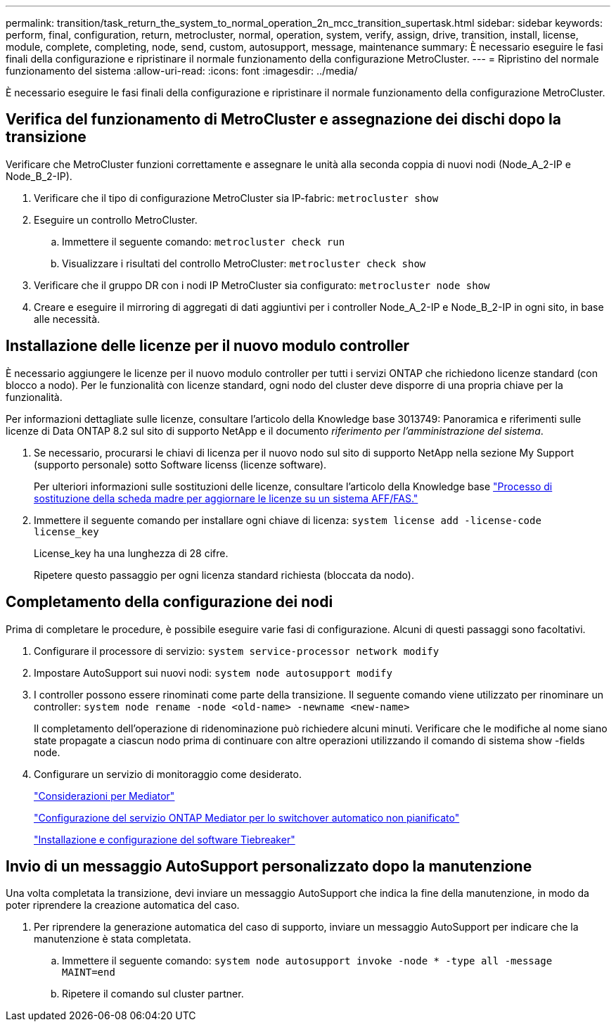 ---
permalink: transition/task_return_the_system_to_normal_operation_2n_mcc_transition_supertask.html 
sidebar: sidebar 
keywords: perform, final, configuration, return, metrocluster, normal, operation, system, verify, assign, drive, transition, install, license, module, complete, completing, node, send, custom, autosupport, message, maintenance 
summary: È necessario eseguire le fasi finali della configurazione e ripristinare il normale funzionamento della configurazione MetroCluster. 
---
= Ripristino del normale funzionamento del sistema
:allow-uri-read: 
:icons: font
:imagesdir: ../media/


[role="lead"]
È necessario eseguire le fasi finali della configurazione e ripristinare il normale funzionamento della configurazione MetroCluster.



== Verifica del funzionamento di MetroCluster e assegnazione dei dischi dopo la transizione

Verificare che MetroCluster funzioni correttamente e assegnare le unità alla seconda coppia di nuovi nodi (Node_A_2-IP e Node_B_2-IP).

. Verificare che il tipo di configurazione MetroCluster sia IP-fabric: `metrocluster show`
. Eseguire un controllo MetroCluster.
+
.. Immettere il seguente comando: `metrocluster check run`
.. Visualizzare i risultati del controllo MetroCluster: `metrocluster check show`


. Verificare che il gruppo DR con i nodi IP MetroCluster sia configurato: `metrocluster node show`
. Creare e eseguire il mirroring di aggregati di dati aggiuntivi per i controller Node_A_2-IP e Node_B_2-IP in ogni sito, in base alle necessità.




== Installazione delle licenze per il nuovo modulo controller

È necessario aggiungere le licenze per il nuovo modulo controller per tutti i servizi ONTAP che richiedono licenze standard (con blocco a nodo). Per le funzionalità con licenze standard, ogni nodo del cluster deve disporre di una propria chiave per la funzionalità.

Per informazioni dettagliate sulle licenze, consultare l'articolo della Knowledge base 3013749: Panoramica e riferimenti sulle licenze di Data ONTAP 8.2 sul sito di supporto NetApp e il documento _riferimento per l'amministrazione del sistema_.

. Se necessario, procurarsi le chiavi di licenza per il nuovo nodo sul sito di supporto NetApp nella sezione My Support (supporto personale) sotto Software licenss (licenze software).
+
Per ulteriori informazioni sulle sostituzioni delle licenze, consultare l'articolo della Knowledge base link:https://kb.netapp.com/Advice_and_Troubleshooting/Flash_Storage/AFF_Series/Post_Motherboard_Replacement_Process_to_update_Licensing_on_a_AFF_FAS_system["Processo di sostituzione della scheda madre per aggiornare le licenze su un sistema AFF/FAS."^]

. Immettere il seguente comando per installare ogni chiave di licenza: `system license add -license-code license_key`
+
License_key ha una lunghezza di 28 cifre.

+
Ripetere questo passaggio per ogni licenza standard richiesta (bloccata da nodo).





== Completamento della configurazione dei nodi

Prima di completare le procedure, è possibile eseguire varie fasi di configurazione. Alcuni di questi passaggi sono facoltativi.

. Configurare il processore di servizio: `system service-processor network modify`
. Impostare AutoSupport sui nuovi nodi: `system node autosupport modify`
. I controller possono essere rinominati come parte della transizione. Il seguente comando viene utilizzato per rinominare un controller: `system node rename -node <old-name> -newname <new-name>`
+
Il completamento dell'operazione di ridenominazione può richiedere alcuni minuti. Verificare che le modifiche al nome siano state propagate a ciascun nodo prima di continuare con altre operazioni utilizzando il comando di sistema show -fields node.

. Configurare un servizio di monitoraggio come desiderato.
+
link:../install-ip/concept_considerations_mediator.html["Considerazioni per Mediator"]

+
link:../install-ip/concept_mediator_requirements.html["Configurazione del servizio ONTAP Mediator per lo switchover automatico non pianificato"]

+
link:../tiebreaker/concept_overview_of_the_tiebreaker_software.html["Installazione e configurazione del software Tiebreaker"]





== Invio di un messaggio AutoSupport personalizzato dopo la manutenzione

Una volta completata la transizione, devi inviare un messaggio AutoSupport che indica la fine della manutenzione, in modo da poter riprendere la creazione automatica del caso.

. Per riprendere la generazione automatica del caso di supporto, inviare un messaggio AutoSupport per indicare che la manutenzione è stata completata.
+
.. Immettere il seguente comando: `system node autosupport invoke -node * -type all -message MAINT=end`
.. Ripetere il comando sul cluster partner.



